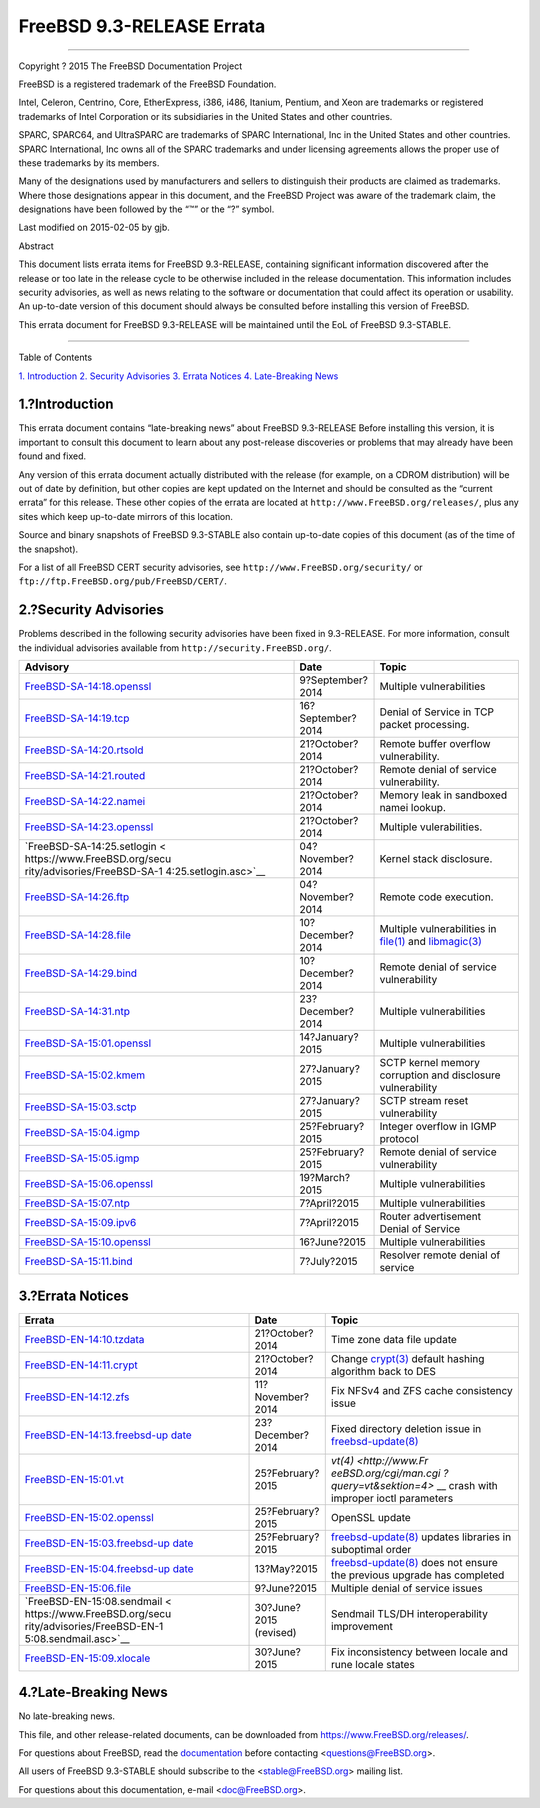==========================
FreeBSD 9.3-RELEASE Errata
==========================

.. raw:: html

   <div class="article">

.. raw:: html

   <div class="titlepage" xmlns="">

.. raw:: html

   <div>

.. raw:: html

   <div>

.. raw:: html

   </div>

.. raw:: html

   <div>

.. raw:: html

   <div class="author" xmlns="http://www.w3.org/1999/xhtml">

 The FreeBSD Project 
~~~~~~~~~~~~~~~~~~~~~

.. raw:: html

   </div>

.. raw:: html

   </div>

.. raw:: html

   <div>

Copyright ? 2015 The FreeBSD Documentation Project

.. raw:: html

   </div>

.. raw:: html

   <div>

.. raw:: html

   <div class="legalnotice" xmlns="http://www.w3.org/1999/xhtml">

FreeBSD is a registered trademark of the FreeBSD Foundation.

Intel, Celeron, Centrino, Core, EtherExpress, i386, i486, Itanium,
Pentium, and Xeon are trademarks or registered trademarks of Intel
Corporation or its subsidiaries in the United States and other
countries.

SPARC, SPARC64, and UltraSPARC are trademarks of SPARC International,
Inc in the United States and other countries. SPARC International, Inc
owns all of the SPARC trademarks and under licensing agreements allows
the proper use of these trademarks by its members.

Many of the designations used by manufacturers and sellers to
distinguish their products are claimed as trademarks. Where those
designations appear in this document, and the FreeBSD Project was aware
of the trademark claim, the designations have been followed by the “™”
or the “?” symbol.

.. raw:: html

   </div>

.. raw:: html

   </div>

.. raw:: html

   <div>

Last modified on 2015-02-05 by gjb.

.. raw:: html

   </div>

.. raw:: html

   <div>

.. raw:: html

   <div class="abstract" xmlns="http://www.w3.org/1999/xhtml">

.. raw:: html

   <div class="abstract-title">

Abstract

.. raw:: html

   </div>

This document lists errata items for FreeBSD 9.3-RELEASE, containing
significant information discovered after the release or too late in the
release cycle to be otherwise included in the release documentation.
This information includes security advisories, as well as news relating
to the software or documentation that could affect its operation or
usability. An up-to-date version of this document should always be
consulted before installing this version of FreeBSD.

This errata document for FreeBSD 9.3-RELEASE will be maintained until
the EoL of FreeBSD 9.3-STABLE.

.. raw:: html

   </div>

.. raw:: html

   </div>

.. raw:: html

   </div>

--------------

.. raw:: html

   </div>

.. raw:: html

   <div class="toc">

.. raw:: html

   <div class="toc-title">

Table of Contents

.. raw:: html

   </div>

`1. Introduction <#intro>`__
`2. Security Advisories <#security>`__
`3. Errata Notices <#errata>`__
`4. Late-Breaking News <#late-news>`__

.. raw:: html

   </div>

.. raw:: html

   <div class="sect1">

.. raw:: html

   <div class="titlepage" xmlns="">

.. raw:: html

   <div>

.. raw:: html

   <div>

1.?Introduction
---------------

.. raw:: html

   </div>

.. raw:: html

   </div>

.. raw:: html

   </div>

This errata document contains “late-breaking news” about FreeBSD
9.3-RELEASE Before installing this version, it is important to consult
this document to learn about any post-release discoveries or problems
that may already have been found and fixed.

Any version of this errata document actually distributed with the
release (for example, on a CDROM distribution) will be out of date by
definition, but other copies are kept updated on the Internet and should
be consulted as the “current errata” for this release. These other
copies of the errata are located at
``http://www.FreeBSD.org/releases/``, plus any sites which keep
up-to-date mirrors of this location.

Source and binary snapshots of FreeBSD 9.3-STABLE also contain
up-to-date copies of this document (as of the time of the snapshot).

For a list of all FreeBSD CERT security advisories, see
``http://www.FreeBSD.org/security/`` or
``ftp://ftp.FreeBSD.org/pub/FreeBSD/CERT/``.

.. raw:: html

   </div>

.. raw:: html

   <div class="sect1">

.. raw:: html

   <div class="titlepage" xmlns="">

.. raw:: html

   <div>

.. raw:: html

   <div>

2.?Security Advisories
----------------------

.. raw:: html

   </div>

.. raw:: html

   </div>

.. raw:: html

   </div>

Problems described in the following security advisories have been fixed
in 9.3-RELEASE. For more information, consult the individual advisories
available from ``http://security.FreeBSD.org/``.

.. raw:: html

   <div class="informaltable">

+------------------------------+-----------------------+-----------------------+
| Advisory                     | Date                  | Topic                 |
+==============================+=======================+=======================+
| `FreeBSD-SA-14:18.openssl <h | 9?September?2014      | Multiple              |
| ttps://www.FreeBSD.org/secur |                       | vulnerabilities       |
| ity/advisories/FreeBSD-SA-14 |                       |                       |
| :18.openssl.asc>`__          |                       |                       |
+------------------------------+-----------------------+-----------------------+
| `FreeBSD-SA-14:19.tcp <https | 16?September?2014     | Denial of Service in  |
| ://www.FreeBSD.org/security/ |                       | TCP packet            |
| advisories/FreeBSD-SA-14:19. |                       | processing.           |
| tcp.asc>`__                  |                       |                       |
+------------------------------+-----------------------+-----------------------+
| `FreeBSD-SA-14:20.rtsold <ht | 21?October?2014       | Remote buffer         |
| tps://www.FreeBSD.org/securi |                       | overflow              |
| ty/advisories/FreeBSD-SA-14: |                       | vulnerability.        |
| 20.rtsold.asc>`__            |                       |                       |
+------------------------------+-----------------------+-----------------------+
| `FreeBSD-SA-14:21.routed <ht | 21?October?2014       | Remote denial of      |
| tps://www.FreeBSD.org/securi |                       | service               |
| ty/advisories/FreeBSD-SA-14: |                       | vulnerability.        |
| 21.routed.asc>`__            |                       |                       |
+------------------------------+-----------------------+-----------------------+
| `FreeBSD-SA-14:22.namei <htt | 21?October?2014       | Memory leak in        |
| ps://www.FreeBSD.org/securit |                       | sandboxed namei       |
| y/advisories/FreeBSD-SA-14:2 |                       | lookup.               |
| 2.namei.asc>`__              |                       |                       |
+------------------------------+-----------------------+-----------------------+
| `FreeBSD-SA-14:23.openssl <h | 21?October?2014       | Multiple              |
| ttps://www.FreeBSD.org/secur |                       | vulerabilities.       |
| ity/advisories/FreeBSD-SA-14 |                       |                       |
| :23.openssl.asc>`__          |                       |                       |
+------------------------------+-----------------------+-----------------------+
| `FreeBSD-SA-14:25.setlogin < | 04?November?2014      | Kernel stack          |
| https://www.FreeBSD.org/secu |                       | disclosure.           |
| rity/advisories/FreeBSD-SA-1 |                       |                       |
| 4:25.setlogin.asc>`__        |                       |                       |
+------------------------------+-----------------------+-----------------------+
| `FreeBSD-SA-14:26.ftp <https | 04?November?2014      | Remote code           |
| ://www.FreeBSD.org/security/ |                       | execution.            |
| advisories/FreeBSD-SA-14:26. |                       |                       |
| ftp.asc>`__                  |                       |                       |
+------------------------------+-----------------------+-----------------------+
| `FreeBSD-SA-14:28.file <http | 10?December?2014      | Multiple              |
| s://www.FreeBSD.org/security |                       | vulnerabilities in    |
| /advisories/FreeBSD-SA-14:28 |                       | `file(1) <http://www. |
| .file.asc>`__                |                       | FreeBSD.org/cgi/man.c |
|                              |                       | gi?query=file&sektion |
|                              |                       | =1>`__                |
|                              |                       | and                   |
|                              |                       | `libmagic(3) <http:// |
|                              |                       | www.FreeBSD.org/cgi/m |
|                              |                       | an.cgi?query=libmagic |
|                              |                       | &sektion=3>`__        |
+------------------------------+-----------------------+-----------------------+
| `FreeBSD-SA-14:29.bind <http | 10?December?2014      | Remote denial of      |
| s://www.FreeBSD.org/security |                       | service vulnerability |
| /advisories/FreeBSD-SA-14:29 |                       |                       |
| .bind.asc>`__                |                       |                       |
+------------------------------+-----------------------+-----------------------+
| `FreeBSD-SA-14:31.ntp <https | 23?December?2014      | Multiple              |
| ://www.FreeBSD.org/security/ |                       | vulnerabilities       |
| advisories/FreeBSD-SA-14:31. |                       |                       |
| ntp.asc>`__                  |                       |                       |
+------------------------------+-----------------------+-----------------------+
| `FreeBSD-SA-15:01.openssl <h | 14?January?2015       | Multiple              |
| ttps://www.FreeBSD.org/secur |                       | vulnerabilities       |
| ity/advisories/FreeBSD-SA-15 |                       |                       |
| :01.openssl.asc>`__          |                       |                       |
+------------------------------+-----------------------+-----------------------+
| `FreeBSD-SA-15:02.kmem <http | 27?January?2015       | SCTP kernel memory    |
| s://www.FreeBSD.org/security |                       | corruption and        |
| /advisories/FreeBSD-SA-15:02 |                       | disclosure            |
| .kmem.asc>`__                |                       | vulnerability         |
+------------------------------+-----------------------+-----------------------+
| `FreeBSD-SA-15:03.sctp <http | 27?January?2015       | SCTP stream reset     |
| s://www.FreeBSD.org/security |                       | vulnerability         |
| /advisories/FreeBSD-SA-15:03 |                       |                       |
| .sctp.asc>`__                |                       |                       |
+------------------------------+-----------------------+-----------------------+
| `FreeBSD-SA-15:04.igmp <http | 25?February?2015      | Integer overflow in   |
| s://www.FreeBSD.org/security |                       | IGMP protocol         |
| /advisories/FreeBSD-SA-15:04 |                       |                       |
| .igmp.asc>`__                |                       |                       |
+------------------------------+-----------------------+-----------------------+
| `FreeBSD-SA-15:05.igmp <http | 25?February?2015      | Remote denial of      |
| s://www.FreeBSD.org/security |                       | service vulnerability |
| /advisories/FreeBSD-SA-15:05 |                       |                       |
| .bind.asc>`__                |                       |                       |
+------------------------------+-----------------------+-----------------------+
| `FreeBSD-SA-15:06.openssl <h | 19?March?2015         | Multiple              |
| ttps://www.FreeBSD.org/secur |                       | vulnerabilities       |
| ity/advisories/FreeBSD-SA-15 |                       |                       |
| :06.openssl.asc>`__          |                       |                       |
+------------------------------+-----------------------+-----------------------+
| `FreeBSD-SA-15:07.ntp <https | 7?April?2015          | Multiple              |
| ://www.FreeBSD.org/security/ |                       | vulnerabilities       |
| advisories/FreeBSD-SA-15:07. |                       |                       |
| ntp.asc>`__                  |                       |                       |
+------------------------------+-----------------------+-----------------------+
| `FreeBSD-SA-15:09.ipv6 <http | 7?April?2015          | Router advertisement  |
| s://www.FreeBSD.org/security |                       | Denial of Service     |
| /advisories/FreeBSD-SA-15:09 |                       |                       |
| .ipv6.asc>`__                |                       |                       |
+------------------------------+-----------------------+-----------------------+
| `FreeBSD-SA-15:10.openssl <h | 16?June?2015          | Multiple              |
| ttps://www.FreeBSD.org/secur |                       | vulnerabilities       |
| ity/advisories/FreeBSD-SA-15 |                       |                       |
| :10.openssl.asc>`__          |                       |                       |
+------------------------------+-----------------------+-----------------------+
| `FreeBSD-SA-15:11.bind <http | 7?July?2015           | Resolver remote       |
| s://www.FreeBSD.org/security |                       | denial of service     |
| /advisories/FreeBSD-SA-15:11 |                       |                       |
| .bind.asc>`__                |                       |                       |
+------------------------------+-----------------------+-----------------------+

.. raw:: html

   </div>

.. raw:: html

   </div>

.. raw:: html

   <div class="sect1">

.. raw:: html

   <div class="titlepage" xmlns="">

.. raw:: html

   <div>

.. raw:: html

   <div>

3.?Errata Notices
-----------------

.. raw:: html

   </div>

.. raw:: html

   </div>

.. raw:: html

   </div>

.. raw:: html

   <div class="informaltable">

+------------------------------+-----------------------+-----------------------+
| Errata                       | Date                  | Topic                 |
+==============================+=======================+=======================+
| `FreeBSD-EN-14:10.tzdata <ht | 21?October?2014       | Time zone data file   |
| tps://www.FreeBSD.org/securi |                       | update                |
| ty/advisories/FreeBSD-EN-14: |                       |                       |
| 10.tzdata.asc>`__            |                       |                       |
+------------------------------+-----------------------+-----------------------+
| `FreeBSD-EN-14:11.crypt <htt | 21?October?2014       | Change                |
| ps://www.FreeBSD.org/securit |                       | `crypt(3) <http://www |
| y/advisories/FreeBSD-EN-14:1 |                       | .FreeBSD.org/cgi/man. |
| 1.crypt.asc>`__              |                       | cgi?query=crypt&sekti |
|                              |                       | on=3>`__              |
|                              |                       | default hashing       |
|                              |                       | algorithm back to DES |
+------------------------------+-----------------------+-----------------------+
| `FreeBSD-EN-14:12.zfs <https | 11?November?2014      | Fix NFSv4 and ZFS     |
| ://www.FreeBSD.org/security/ |                       | cache consistency     |
| advisories/FreeBSD-EN-14:12. |                       | issue                 |
| zfs.asc>`__                  |                       |                       |
+------------------------------+-----------------------+-----------------------+
| `FreeBSD-EN-14:13.freebsd-up | 23?December?2014      | Fixed directory       |
| date <https://www.FreeBSD.or |                       | deletion issue in     |
| g/security/advisories/FreeBS |                       | `freebsd-update(8) <h |
| D-EN-14:13.freebsd-update.as |                       | ttp://www.FreeBSD.org |
| c>`__                        |                       | /cgi/man.cgi?query=fr |
|                              |                       | eebsd-update&sektion= |
|                              |                       | 8>`__                 |
+------------------------------+-----------------------+-----------------------+
| `FreeBSD-EN-15:01.vt <https: | 25?February?2015      | `vt(4) <http://www.Fr |
| //www.FreeBSD.org/security/a |                       | eeBSD.org/cgi/man.cgi |
| dvisories/FreeBSD-EN-15:01.v |                       | ?query=vt&sektion=4>` |
| t.asc>`__                    |                       | __                    |
|                              |                       | crash with improper   |
|                              |                       | ioctl parameters      |
+------------------------------+-----------------------+-----------------------+
| `FreeBSD-EN-15:02.openssl <h | 25?February?2015      | OpenSSL update        |
| ttps://www.FreeBSD.org/secur |                       |                       |
| ity/advisories/FreeBSD-EN-15 |                       |                       |
| :02.openssl.asc>`__          |                       |                       |
+------------------------------+-----------------------+-----------------------+
| `FreeBSD-EN-15:03.freebsd-up | 25?February?2015      | `freebsd-update(8) <h |
| date <https://www.FreeBSD.or |                       | ttp://www.FreeBSD.org |
| g/security/advisories/FreeBS |                       | /cgi/man.cgi?query=fr |
| D-EN-15:03.freebsd-update.as |                       | eebsd-update&sektion= |
| c>`__                        |                       | 8>`__                 |
|                              |                       | updates libraries in  |
|                              |                       | suboptimal order      |
+------------------------------+-----------------------+-----------------------+
| `FreeBSD-EN-15:04.freebsd-up | 13?May?2015           | `freebsd-update(8) <h |
| date <https://www.FreeBSD.or |                       | ttp://www.FreeBSD.org |
| g/security/advisories/FreeBS |                       | /cgi/man.cgi?query=fr |
| D-EN-15:04.freebsd-update.as |                       | eebsd-update&sektion= |
| c>`__                        |                       | 8>`__                 |
|                              |                       | does not ensure the   |
|                              |                       | previous upgrade has  |
|                              |                       | completed             |
+------------------------------+-----------------------+-----------------------+
| `FreeBSD-EN-15:06.file <http | 9?June?2015           | Multiple denial of    |
| s://www.FreeBSD.org/security |                       | service issues        |
| /advisories/FreeBSD-EN-15:06 |                       |                       |
| .file.asc>`__                |                       |                       |
+------------------------------+-----------------------+-----------------------+
| `FreeBSD-EN-15:08.sendmail < | 30?June?2015          | Sendmail TLS/DH       |
| https://www.FreeBSD.org/secu | (revised)             | interoperability      |
| rity/advisories/FreeBSD-EN-1 |                       | improvement           |
| 5:08.sendmail.asc>`__        |                       |                       |
+------------------------------+-----------------------+-----------------------+
| `FreeBSD-EN-15:09.xlocale <h | 30?June?2015          | Fix inconsistency     |
| ttps://www.FreeBSD.org/secur |                       | between locale and    |
| ity/advisories/FreeBSD-EN-15 |                       | rune locale states    |
| :09.xlocale.asc>`__          |                       |                       |
+------------------------------+-----------------------+-----------------------+

.. raw:: html

   </div>

.. raw:: html

   </div>

.. raw:: html

   <div class="sect1">

.. raw:: html

   <div class="titlepage" xmlns="">

.. raw:: html

   <div>

.. raw:: html

   <div>

4.?Late-Breaking News
---------------------

.. raw:: html

   </div>

.. raw:: html

   </div>

.. raw:: html

   </div>

No late-breaking news.

.. raw:: html

   </div>

.. raw:: html

   </div>

This file, and other release-related documents, can be downloaded from
https://www.FreeBSD.org/releases/.

For questions about FreeBSD, read the
`documentation <http://www.FreeBSD.org/docs.html>`__ before contacting
<questions@FreeBSD.org\ >.

All users of FreeBSD 9.3-STABLE should subscribe to the
<stable@FreeBSD.org\ > mailing list.

For questions about this documentation, e-mail <doc@FreeBSD.org\ >.
